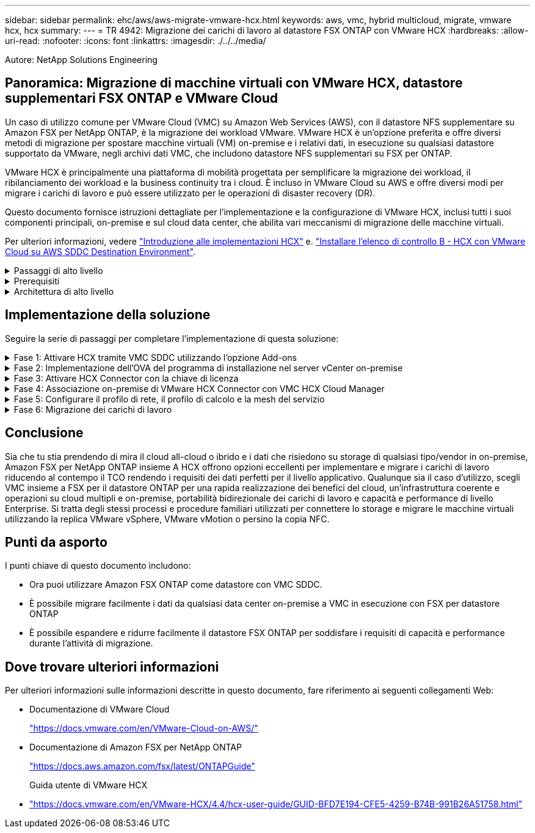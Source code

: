 ---
sidebar: sidebar 
permalink: ehc/aws/aws-migrate-vmware-hcx.html 
keywords: aws, vmc, hybrid multicloud, migrate, vmware hcx, hcx 
summary:  
---
= TR 4942: Migrazione dei carichi di lavoro al datastore FSX ONTAP con VMware HCX
:hardbreaks:
:allow-uri-read: 
:nofooter: 
:icons: font
:linkattrs: 
:imagesdir: ./../../media/


[role="lead"]
Autore: NetApp Solutions Engineering



== Panoramica: Migrazione di macchine virtuali con VMware HCX, datastore supplementari FSX ONTAP e VMware Cloud

Un caso di utilizzo comune per VMware Cloud (VMC) su Amazon Web Services (AWS), con il datastore NFS supplementare su Amazon FSX per NetApp ONTAP, è la migrazione dei workload VMware. VMware HCX è un'opzione preferita e offre diversi metodi di migrazione per spostare macchine virtuali (VM) on-premise e i relativi dati, in esecuzione su qualsiasi datastore supportato da VMware, negli archivi dati VMC, che includono datastore NFS supplementari su FSX per ONTAP.

VMware HCX è principalmente una piattaforma di mobilità progettata per semplificare la migrazione dei workload, il ribilanciamento dei workload e la business continuity tra i cloud. È incluso in VMware Cloud su AWS e offre diversi modi per migrare i carichi di lavoro e può essere utilizzato per le operazioni di disaster recovery (DR).

Questo documento fornisce istruzioni dettagliate per l'implementazione e la configurazione di VMware HCX, inclusi tutti i suoi componenti principali, on-premise e sul cloud data center, che abilita vari meccanismi di migrazione delle macchine virtuali.

Per ulteriori informazioni, vedere https://docs.vmware.com/en/VMware-HCX/4.4/hcx-getting-started/GUID-DE0AD0AE-A6A6-4769-96ED-4D200F739A68.html["Introduzione alle implementazioni HCX"^] e. https://docs.vmware.com/en/VMware-HCX/4.4/hcx-getting-started/GUID-70F9C40C-804C-4FC8-9FBD-77F9B2FA77CA.html["Installare l'elenco di controllo B - HCX con VMware Cloud su AWS SDDC Destination Environment"^].

.Passaggi di alto livello
[%collapsible]
====
Questo elenco fornisce i passaggi di alto livello per installare e configurare VMware HCX:

. Attivare HCX per il data center software-defined (SDDC) VMC tramite VMware Cloud Services Console.
. Scaricare e implementare IL programma di installazione di HCX Connector OVA nel server vCenter on-premise.
. Attivare HCX con una chiave di licenza.
. Associare il connettore VMware HCX on-premise con VMC HCX Cloud Manager.
. Configurare il profilo di rete, il profilo di calcolo e la mesh del servizio.
. (Facoltativo) eseguire l'estensione di rete per estendere la rete ed evitare il re-IP.
. Verificare lo stato dell'appliance e assicurarsi che sia possibile eseguire la migrazione.
. Migrare i carichi di lavoro delle macchine virtuali.


====
.Prerequisiti
[%collapsible]
====
Prima di iniziare, assicurarsi che siano soddisfatti i seguenti prerequisiti. Per ulteriori informazioni, vedere https://docs.vmware.com/en/VMware-HCX/4.4/hcx-user-guide/GUID-A631101E-8564-4173-8442-1D294B731CEB.html["Preparazione per l'installazione HCX"^]. Una volta soddisfatti i prerequisiti, inclusa la connettività, configurare e attivare HCX generando una chiave di licenza dalla console VMware HCX in VMC. Dopo l'attivazione DI HCX, il plug-in vCenter viene implementato ed è possibile accedervi utilizzando vCenter Console per la gestione.

Prima di procedere con l'attivazione E l'implementazione DI HCX, è necessario completare i seguenti passaggi di installazione:

. Utilizzare un SDDC VMC esistente o creare un nuovo SDDC in seguito https://docs.netapp.com/us-en/netapp-solutions/ehc/aws/aws-setup.html["Link NetApp"^] o questo https://docs.vmware.com/en/VMware-Cloud-on-AWS/services/com.vmware.vmc-aws.getting-started/GUID-EF198D55-03E3-44D1-AC48-6E2ABA31FF02.html["Link VMware"^].
. Il percorso di rete dall'ambiente vCenter on-premise all'SDDC VMC deve supportare la migrazione delle macchine virtuali utilizzando vMotion.
. Assicurarsi di aver selezionato il necessario https://docs.vmware.com/en/VMware-HCX/4.4/hcx-user-guide/GUID-A631101E-8564-4173-8442-1D294B731CEB.html["porte e regole del firewall"^] Sono consentiti per il traffico vMotion tra vCenter Server on-premise e vCenter SDDC.
. Il volume NFS FSX per ONTAP deve essere montato come datastore supplementare nell'SDDC VMC. Per collegare gli archivi dati NFS al cluster appropriato, seguire la procedura descritta in questa sezione https://docs.netapp.com/us-en/netapp-solutions/ehc/aws/aws-native-overview.html["Link NetApp"^] o questo https://docs.vmware.com/en/VMware-Cloud-on-AWS/services/com.vmware.vmc-aws-operations/GUID-D55294A3-7C40-4AD8-80AA-B33A25769CCA.html["Link VMware"^].


====
.Architettura di alto livello
[%collapsible]
====
A scopo di test, l'ambiente di laboratorio on-premise utilizzato per questa convalida è stato collegato tramite una VPN sito-sito ad AWS VPC, che ha consentito la connettività on-premise ad AWS e a VMware Cloud SDDC tramite External Transit Gateway. La migrazione HCX e il traffico di estensione della rete fluiscono su Internet tra SDDC di destinazione cloud on-premise e VMware. Questa architettura può essere modificata per utilizzare le interfacce virtuali private Direct Connect.

L'immagine seguente mostra l'architettura di alto livello.

image:fsx-hcx-image1.png["Errore: Immagine grafica mancante"]

====


== Implementazione della soluzione

Seguire la serie di passaggi per completare l'implementazione di questa soluzione:

.Fase 1: Attivare HCX tramite VMC SDDC utilizzando l'opzione Add-ons
[%collapsible]
====
Per eseguire l'installazione, attenersi alla seguente procedura:

. Accedere alla console VMC all'indirizzo https://vmc.vmware.com/home["vmc.vmware.com"^] E accedere all'inventario.
. Per selezionare l'SDDC appropriato e accedere ai componenti aggiuntivi, fare clic su View Details (Visualizza dettagli) su SDDC e selezionare la scheda Add Ons (Aggiungi).
. Fare clic su Activate for VMware HCX.
+

NOTE: Il completamento di questa fase richiede fino a 25 minuti.

+
image:fsx-hcx-image2.png["Errore: Immagine grafica mancante"]

. Una volta completata l'implementazione, convalidare l'implementazione confermando che HCX Manager e i relativi plug-in associati sono disponibili in vCenter Console.
. Creare i firewall di Management Gateway appropriati per aprire le porte necessarie per accedere A HCX Cloud Manager.HCX Cloud Manager è ora pronto per le operazioni HCX.


====
.Fase 2: Implementazione dell'OVA del programma di installazione nel server vCenter on-premise
[%collapsible]
====
Affinché il connettore on-premise comunichi con HCX Manager in VMC, assicurarsi che le porte firewall appropriate siano aperte nell'ambiente on-premise.

. Dalla console VMC, accedere alla dashboard HCX, accedere a Administration (Amministrazione) e selezionare la scheda Systems Update (aggiornamento sistemi). Fare clic su Request a Download link for the HCX Connector OVA image (Richiedi un link di download per l'immagine OVA
. Dopo aver scaricato HCX Connector, implementare OVA nel server vCenter on-premise. Fare clic con il pulsante destro del mouse su vSphere Cluster e selezionare l'opzione Deploy OVF Template.
+
image:fsx-hcx-image5.png["Errore: Immagine grafica mancante"]

. Inserire le informazioni richieste nella procedura guidata Deploy OVF Template (implementazione modello OVF), fare clic su Next (Avanti), quindi su Finish (fine) per implementare VMware HCX Connector OVA.
. Accendere manualmente l'appliance virtuale.per istruzioni dettagliate, visitare il sito Web https://docs.vmware.com/en/VMware-HCX/services/user-guide/GUID-BFD7E194-CFE5-4259-B74B-991B26A51758.html["Guida utente di VMware HCX"^].


====
.Fase 3: Attivare HCX Connector con la chiave di licenza
[%collapsible]
====
Dopo aver implementato VMware HCX Connector OVA on-premise e avviato l'appliance, completare la seguente procedura per attivare HCX Connector. Generare la chiave di licenza dalla console VMware HCX in VMC e immettere la licenza durante la configurazione del connettore VMware HCX.

. Da VMware Cloud Console, accedere a Inventory (inventario), selezionare SDDC e fare clic su View Details (Visualizza dettagli). Dalla scheda Add Ons (Aggiungi servizio), nel riquadro VMware HCX, fare clic su Open HCX (Apri HCX).
. Dalla scheda Activation Keys (chiavi di attivazione), fare clic su Create Activation Key (Crea chiave di Selezionare il tipo di sistema come connettore HCX e fare clic su Confirm (Conferma) per generare la chiave. Copiare la chiave di attivazione.
+
image:fsx-hcx-image7.png["Errore: Immagine grafica mancante"]

+

NOTE: È necessaria una chiave separata per ciascun connettore HCX implementato on-premise.

. Accedere a VMware HCX Connector on-premise all'indirizzo https://hcxconnectorIP:9443["https://hcxconnectorIP:9443"^] utilizzando le credenziali di amministratore.
+

NOTE: Utilizzare la password definita durante l'implementazione di OVA.

. Nella sezione Licensing (licenze), inserire la chiave di attivazione copiata dal passaggio 2 e fare clic su Activate (attiva).
+

NOTE: Il connettore HCX on-premise deve disporre di accesso a Internet per completare correttamente l'attivazione.

. Nella sezione Datacenter Location, specificare la posizione desiderata per l'installazione di VMware HCX Manager on-premise. Fare clic su continua.
. In System Name (Nome sistema), aggiornare il nome e fare clic su Continue (continua).
. Selezionare Sì, quindi continuare.
. In Connect Your vCenter (Connetti il vCenter), fornire l'indirizzo IP o il nome di dominio completo (FQDN) e le credenziali per vCenter Server, quindi fare clic su Continue (continua).
+

NOTE: Utilizzare l'FQDN per evitare problemi di comunicazione in un secondo momento.

. In Configure SSO/PSC (Configura SSO/PSC), fornire l'indirizzo FQDN o IP del controller dei servizi della piattaforma e fare clic su Continue (continua).
+

NOTE: Inserire l'indirizzo IP o l'FQDN del server vCenter.

. Verificare che le informazioni siano inserite correttamente e fare clic su Restart (Riavvia).
. Al termine dell'operazione, vCenter Server viene visualizzato in verde. VCenter Server e SSO devono avere i parametri di configurazione corretti, che devono essere gli stessi della pagina precedente.
+

NOTE: Questo processo richiede circa 10–20 minuti e l'aggiunta del plug-in al server vCenter.



image:fsx-hcx-image8.png["Errore: Immagine grafica mancante"]

====
.Fase 4: Associazione on-premise di VMware HCX Connector con VMC HCX Cloud Manager
[%collapsible]
====
. Per creare una coppia di siti tra vCenter Server on-premise e VMC SDDC, accedere al vCenter Server on-premise e al plug-in del client Web HCX vSphere.
+
image:fsx-hcx-image9.png["Errore: Immagine grafica mancante"]

. In infrastruttura, fare clic su Aggiungi associazione sito. Per autenticare il sito remoto, immettere l'URL o l'indirizzo IP di VMC HCX Cloud Manager e le credenziali per il ruolo CloudAdmin.
+
image:fsx-hcx-image10.png["Errore: Immagine grafica mancante"]

+

NOTE: Le informazioni HCX possono essere recuperate dalla pagina Impostazioni SDDC.

+
image:fsx-hcx-image11.png["Errore: Immagine grafica mancante"]

+
image:fsx-hcx-image12.png["Errore: Immagine grafica mancante"]

. Per avviare l'associazione del sito, fare clic su Connect (Connetti).
+

NOTE: VMware HCX Connector deve essere in grado di comunicare con HCX Cloud Manager IP sulla porta 443.

. Una volta creata l'associazione, l'associazione del sito appena configurata è disponibile nella dashboard HCX.


====
.Fase 5: Configurare il profilo di rete, il profilo di calcolo e la mesh del servizio
[%collapsible]
====
L'appliance VMware HCX Interconnect (HCX-IX) offre funzionalità di tunnel sicuro su Internet e connessioni private al sito di destinazione che consentono la replica e funzionalità basate su vMotion. L'interconnessione fornisce crittografia, ingegneria del traffico e una SD-WAN. Per creare l'appliance di interconnessione HCI-IX, attenersi alla seguente procedura:

. In Infrastructure (infrastruttura), selezionare Interconnect (interconnessione) > Multi-Site Service Mesh (Mesh servizio multi-sito) > Compute Profiles (profili di calcolo) > Create Compute Profile
+

NOTE: I profili di calcolo contengono i parametri di calcolo, storage e implementazione di rete necessari per implementare un'appliance virtuale di interconnessione. Inoltre, specifica quale parte del data center VMware sarà accessibile al servizio HCX.

+
Per istruzioni dettagliate, vedere https://docs.vmware.com/en/VMware-HCX/4.4/hcx-user-guide/GUID-BBAC979E-8899-45AD-9E01-98A132CE146E.html["Creazione di un profilo di calcolo"^].

+
image:fsx-hcx-image13.png["Errore: Immagine grafica mancante"]

. Una volta creato il profilo di calcolo, creare il profilo di rete selezionando Mesh servizio multi-sito > profili di rete > Crea profilo di rete.
. Il profilo di rete definisce un intervallo di indirizzi IP e reti che VERRANNO utilizzati DA HCX per le proprie appliance virtuali.
+

NOTE: Questo richiede due o più indirizzi IP. Questi indirizzi IP verranno assegnati dalla rete di gestione alle appliance virtuali.

+
image:fsx-hcx-image14.png["Errore: Immagine grafica mancante"]

+
Per istruzioni dettagliate, vedere https://docs.vmware.com/en/VMware-HCX/4.4/hcx-user-guide/GUID-184FCA54-D0CB-4931-B0E8-A81CD6120C52.html["Creazione di un profilo di rete"^].

+

NOTE: Se si effettua la connessione a una SD-WAN tramite Internet, è necessario riservare gli IP pubblici nella sezione rete e sicurezza.

. Per creare una mesh del servizio, selezionare la scheda Service Mesh (Mesh del servizio) all'interno dell'opzione Interconnect (interconnessione) e selezionare on-premise and VMC SDDC sites (siti SDDC on-premise e VMC).
+
La mesh del servizio stabilisce una coppia di profili di rete e di calcolo locale e remoto.

+
image:fsx-hcx-image15.png["Errore: Immagine grafica mancante"]

+

NOTE: Parte di questo processo prevede l'implementazione di appliance HCX che verranno configurate automaticamente sui siti di origine e di destinazione, creando un fabric di trasporto sicuro.

. Selezionare i profili di calcolo di origine e remoti e fare clic su Continue (continua).
+
image:fsx-hcx-image16.png["Errore: Immagine grafica mancante"]

. Selezionare il servizio da attivare e fare clic su Continue (continua).
+
image:fsx-hcx-image17.png["Errore: Immagine grafica mancante"]

+

NOTE: Per la migrazione vMotion assistita da replica, l'integrazione SRM e la migrazione assistita dal sistema operativo è richiesta una licenza HCX Enterprise.

. Creare un nome per la mesh del servizio e fare clic su Finish (fine) per avviare il processo di creazione. Il completamento dell'implementazione richiede circa 30 minuti. Dopo aver configurato la mesh del servizio, sono state create l'infrastruttura virtuale e il networking necessari per migrare le VM dei carichi di lavoro.
+
image:fsx-hcx-image18.png["Errore: Immagine grafica mancante"]



====
.Fase 6: Migrazione dei carichi di lavoro
[%collapsible]
====
HCX offre servizi di migrazione bidirezionale tra due o più ambienti distinti, come gli SDDC on-premise e VMC. È possibile migrare i carichi di lavoro delle applicazioni da e verso i siti attivati DA HCX utilizzando una vasta gamma di tecnologie di migrazione, come LA migrazione in blocco HCX, HCX vMotion, HCX Cold Migration, HCX Replication Assisted vMotion (disponibile con HCX Enterprise Edition) e HCX OS Assisted Migration (disponibile con HCX Enterprise Edition).

Per ulteriori informazioni sulle tecnologie di migrazione HCX disponibili, consulta https://docs.vmware.com/en/VMware-HCX/4.4/hcx-user-guide/GUID-8A31731C-AA28-4714-9C23-D9E924DBB666.html["Tipi di migrazione VMware HCX"^]

L'appliance HCX-IX utilizza il servizio Mobility Agent per eseguire migrazioni vMotion, Cold e Replication Assisted vMotion (RAV).


NOTE: L'appliance HCX-IX aggiunge il servizio Mobility Agent come oggetto host in vCenter Server. Il processore, la memoria, lo storage e le risorse di rete visualizzati su questo oggetto non rappresentano il consumo effettivo dell'hypervisor fisico che ospita l'appliance IX.

image:fsx-hcx-image19.png["Errore: Immagine grafica mancante"]

.VMware HCX vMotion
[%collapsible]
=====
In questa sezione viene descritto il meccanismo vMotion DI HCX. Questa tecnologia di migrazione utilizza il protocollo VMware vMotion per migrare una macchina virtuale a VMC SDDC. L'opzione di migrazione vMotion viene utilizzata per la migrazione dello stato della macchina virtuale di una singola macchina virtuale alla volta. Durante questo metodo di migrazione non si verifica alcuna interruzione del servizio.


NOTE: Network Extension deve essere installato (per il gruppo di porte a cui è collegata la macchina virtuale) per migrare la macchina virtuale senza dover modificare l'indirizzo IP.

. Dal client vSphere on-premise, accedere a Inventory (inventario), fare clic con il pulsante destro del mouse sulla macchina virtuale da migrare e selezionare HCX Actions (azioni HCX) > Migrate to HCX Target Site (Migra al sito di destinazione HCX).
+
image:fsx-hcx-image20.png["Errore: Immagine grafica mancante"]

. Nella procedura guidata Migrate Virtual Machine, selezionare Remote Site Connection (SDDC VMC di destinazione).
+
image:fsx-hcx-image21.png["Errore: Immagine grafica mancante"]

. Aggiungere un nome di gruppo e, in Transfer and Placement (trasferimento e posizionamento), aggiornare i campi obbligatori (Cluster, Storage e Destination Network), quindi fare clic su Validate (convalida).
+
image:fsx-hcx-image22.png["Errore: Immagine grafica mancante"]

. Al termine dei controlli di convalida, fare clic su Go (Vai) per avviare la migrazione.
+

NOTE: Il trasferimento vMotion acquisisce la memoria attiva della macchina virtuale, il suo stato di esecuzione, il suo indirizzo IP e il suo indirizzo MAC. Per ulteriori informazioni sui requisiti e sulle limitazioni di HCX vMotion, vedere https://docs.vmware.com/en/VMware-HCX/4.1/hcx-user-guide/GUID-517866F6-AF06-4EFC-8FAE-DA067418D584.html["Informazioni su VMware HCX vMotion e Cold Migration"^].

. È possibile monitorare l'avanzamento e il completamento di vMotion dalla dashboard HCX > Migration (HCX > migrazione).
+
image:fsx-hcx-image23.png["Errore: Immagine grafica mancante"]



=====
.VMotion VMware Replication Assisted
[%collapsible]
=====
Come si può notare dalla documentazione VMware, VMware HCX Replication Assisted vMotion (RAV) combina i vantaggi della migrazione in blocco e di vMotion. La migrazione in blocco utilizza la replica vSphere per migrare più macchine virtuali in parallelo: La macchina virtuale viene riavviata durante lo switchover. HCX vMotion esegue la migrazione senza downtime, ma viene eseguita in maniera seriale una macchina virtuale alla volta in un gruppo di replica. RAV replica la macchina virtuale in parallelo e la mantiene sincronizzata fino alla finestra di switchover. Durante il processo di switchover, effettua la migrazione di una macchina virtuale alla volta senza downtime per la macchina virtuale.

La seguente schermata mostra il profilo di migrazione come Replication Assisted vMotion.

image:fsx-hcx-image24.png["Errore: Immagine grafica mancante"]

La durata della replica potrebbe essere maggiore rispetto al vMotion di un numero ridotto di macchine virtuali. Con RAV, sincronizzare solo i delta e includere i contenuti della memoria. Di seguito viene riportata una schermata dello stato della migrazione, che mostra come l'ora di inizio della migrazione sia la stessa e l'ora di fine sia diversa per ciascuna macchina virtuale.

image:fsx-hcx-image25.png["Errore: Immagine grafica mancante"]

=====
Per ulteriori informazioni sulle opzioni di migrazione HCX e su come migrare i carichi di lavoro da on-premise a VMware Cloud su AWS utilizzando HCX, consulta la https://docs.vmware.com/en/VMware-HCX/4.4/hcx-user-guide/GUID-14D48C15-3D75-485B-850F-C5FCB96B5637.html["Guida utente di VMware HCX"^].


NOTE: VMware HCX vMotion richiede un throughput di 100 Mbps o superiore.


NOTE: Il datastore VMC FSX di destinazione per ONTAP deve disporre di spazio sufficiente per consentire la migrazione.

====


== Conclusione

Sia che tu stia prendendo di mira il cloud all-cloud o ibrido e i dati che risiedono su storage di qualsiasi tipo/vendor in on-premise, Amazon FSX per NetApp ONTAP insieme A HCX offrono opzioni eccellenti per implementare e migrare i carichi di lavoro riducendo al contempo il TCO rendendo i requisiti dei dati perfetti per il livello applicativo. Qualunque sia il caso d'utilizzo, scegli VMC insieme a FSX per il datastore ONTAP per una rapida realizzazione dei benefici del cloud, un'infrastruttura coerente e operazioni su cloud multipli e on-premise, portabilità bidirezionale dei carichi di lavoro e capacità e performance di livello Enterprise. Si tratta degli stessi processi e procedure familiari utilizzati per connettere lo storage e migrare le macchine virtuali utilizzando la replica VMware vSphere, VMware vMotion o persino la copia NFC.



== Punti da asporto

I punti chiave di questo documento includono:

* Ora puoi utilizzare Amazon FSX ONTAP come datastore con VMC SDDC.
* È possibile migrare facilmente i dati da qualsiasi data center on-premise a VMC in esecuzione con FSX per datastore ONTAP
* È possibile espandere e ridurre facilmente il datastore FSX ONTAP per soddisfare i requisiti di capacità e performance durante l'attività di migrazione.




== Dove trovare ulteriori informazioni

Per ulteriori informazioni sulle informazioni descritte in questo documento, fare riferimento ai seguenti collegamenti Web:

* Documentazione di VMware Cloud
+
https://docs.vmware.com/en/VMware-Cloud-on-AWS/["https://docs.vmware.com/en/VMware-Cloud-on-AWS/"^]

* Documentazione di Amazon FSX per NetApp ONTAP
+
https://docs.aws.amazon.com/fsx/latest/ONTAPGuide["https://docs.aws.amazon.com/fsx/latest/ONTAPGuide"^]

+
Guida utente di VMware HCX

* https://docs.vmware.com/en/VMware-HCX/4.4/hcx-user-guide/GUID-BFD7E194-CFE5-4259-B74B-991B26A51758.html["https://docs.vmware.com/en/VMware-HCX/4.4/hcx-user-guide/GUID-BFD7E194-CFE5-4259-B74B-991B26A51758.html"^]

